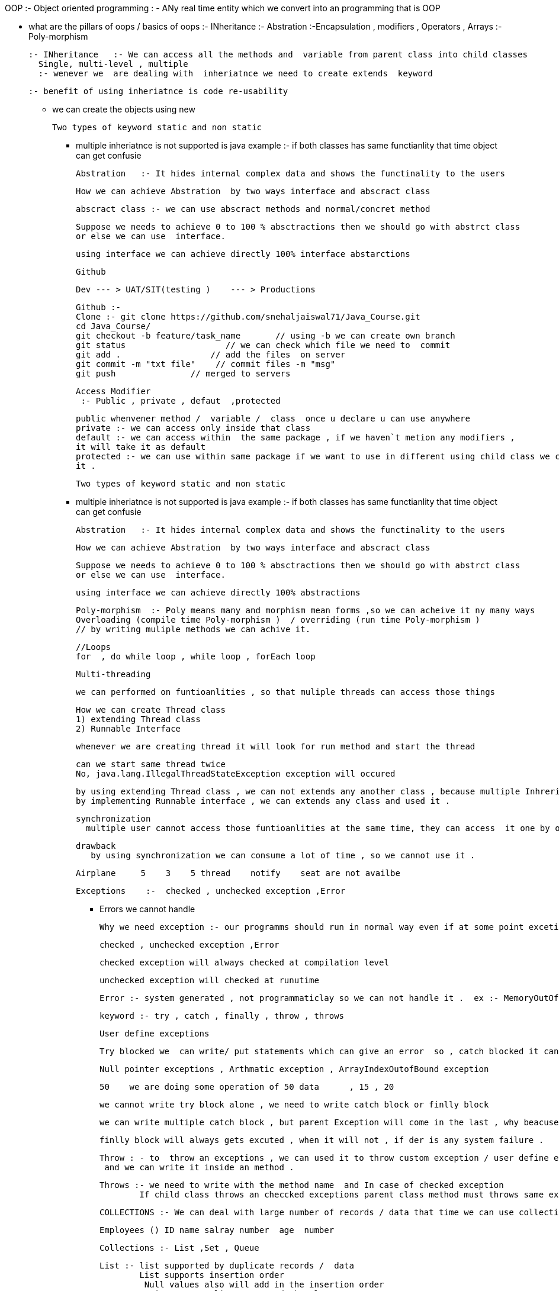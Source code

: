 OOP :- Object oriented programming : - ANy real time entity which we convert into an programming that is OOP

* what are the pillars of oops / basics of oops
   :- INheritance
    :- Abstration
	:-Encapsulation   , modifiers   , Operators , Arrays
	:- Poly-morphism
	
	:- INheritance   :- We can access all the methods and  variable from parent class into child classes
	  Single, multi-level , multiple 
	  :- wenever we  are dealing with  inheriatnce we need to create extends  keyword
	  
	  :- benefit of using inheriatnce is code re-usability
	  
	  
	*****  we can create the objects using new
	
	
	Two types of keyword static and non static
	
	**** multiple inheriatnce is not supported is java
	   example :- if both classes has same functianlity that time  object can get confusie
	   
	   
	   
	   
	   Abstration   :- It hides internal complex data and shows the functinality to the users 
	   
	   How we can achieve Abstration  by two ways interface and abscract class 
	   
	   abscract class :- we can use abscract methods and normal/concret method
	   
	   Suppose we needs to achieve 0 to 100 % absctractions then we should go with abstrct class
	   or else we can use  interface.
	   
	   using interface we can achieve directly 100% interface abstarctions
	   
	   
	   Github 
	   
	   Dev --- > UAT/SIT(testing )    --- > Productions
	   
	   Github :- 
	   Clone :- git clone https://github.com/snehaljaiswal71/Java_Course.git
	   cd Java_Course/
	   git checkout -b feature/task_name       // using -b we can create own branch
	   git status                    // we can check which file we need to  commit
	   git add .                  // add the files  on server
	   git commit -m "txt file"    // commit files -m "msg"
	   git push               // merged to servers
	   
	   
	   
	   Access Modifier
	    :- Public , private , defaut  ,protected
		
		public whenvener method /  variable /  class  once u declare u can use anywhere
		private :- we can access only inside that class 
		default :- we can access within  the same package , if we haven`t metion any modifiers ,
		it will take it as default
		protected :- we can use within same package if we want to use in different using child class we can call 
		it .
		
		Two types of keyword static and non static
	
	**** multiple inheriatnce is not supported is java
	   example :- if both classes has same functianlity that time  object can get confusie
	   
	   
	   
	   
	   Abstration   :- It hides internal complex data and shows the functinality to the users 
	   
	   How we can achieve Abstration  by two ways interface and abscract class 
	   
	   Suppose we needs to achieve 0 to 100 % absctractions then we should go with abstrct class
	   or else we can use  interface.
	   
	   using interface we can achieve directly 100% abstractions
	   
	   
	   Poly-morphism  :- Poly means many and morphism mean forms ,so we can acheive it ny many ways
	   Overloading (compile time Poly-morphism )  / overriding (run time Poly-morphism )
	   // by writing muliple methods we can achive it.
	   
	   
	   //Loops
	   for  , do while loop , while loop , forEach loop 
	   
	   Multi-threading 
	   
	   
	   we can performed on funtioanlities , so that muliple threads can access those things
	   
	   How we can create Thread class
	   1) extending Thread class
	   2) Runnable Interface
	   
	   whenever we are creating thread it will look for run method and start the thread 
	   
	   can we start same thread twice 
	   No, java.lang.IllegalThreadStateException exception will occured
	   
	   by using extending Thread class , we can not extends any another class , because multiple Inhreritace is not supported
	   by implementing Runnable interface , we can extends any class and used it .
	   
	   synchronization
	     multiple user cannot access those funtioanlities at the same time, they can access  it one by one .
		 
		 drawback 
		    by using synchronization we can consume a lot of time , so we cannot use it .
			
			
			
			Airplane     5    3    5 thread    notify    seat are not availbe 
			
			
			
			
			Exceptions    :-  checked , unchecked exception ,Error
			
			** Errors we cannot handle
			
			Why we need exception :- our programms should run in normal way even if at some point excetion or any error occured .
			
			checked , unchecked exception ,Error
			
			checked exception will always checked at compilation level
			
			unchecked exception will checked at runutime
			
			Error :- system generated , not programmaticlay so we can not handle it .  ex :- MemoryOutOfBound 
			
			keyword :- try , catch , finally , throw , throws
			
			User define exceptions 
			
			Try blocked we  can write/ put statements which can give an error  so , catch blocked it can excute normally .
			
			
			Null pointer exceptions , Arthmatic exception , ArrayIndexOutofBound exception
			
			
			50    we are doing some operation of 50 data      , 15 , 20 
			
			we cannot write try block alone , we need to write catch block or finlly block
			
			we can write multiple catch block , but parent Exception will come in the last , why beacuse it will handle all kind of exceptions
			
			finlly block will always gets excuted , when it will not , if der is any system failure .
			
			Throw : - to  throw an exceptions , we can used it to throw custom exception / user define exception
			 and we can write it inside an method .
			 
			Throws :- we need to write with the method name  and In case of checked exception 
           If child class throws an checcked exceptions parent class method must throws same exception or it`s  parent exception that will be (Exception) .			
			
	   
	        
			COLLECTIONS :- We can deal with large number of records / data that time we can use collections
			
			 Employees () ID name salray number  age  number
			 
			 Collections :- List ,Set , Queue
			 
			 List :- list supported by duplicate records /  data
			         List supports insertion order 
					 Null values also will add in the insertion order
			      ArrayList :- arraylist to stored the elements

                 by deafult arraylist contain the size of 10 				  
				  
				   LinkedList  :- LinkedList  to get the elements and menupulates them            

				  Vector : - was introduced java 1.0 , 
			 
			 how we can removed duplicates from the list ..?
			 
			 Set :- Set supports only unioue records 
			       set does not supports insertion order 
				   Null value will always get the first position
			     Hashset,,TreeSet
			LinkedHashset :- it only supports insertion order 
			
			TreeSet  : - supports alphabatical Order
			 Null values will not supports
			
			
			   
0		list.add("Employe2");  
1		list.add("Employe3");
2		list.add("Employe5");
3		list.add("Employe4");
4		list.add("Employe1");
5		list.add("amnbd");
        list.add("Employe2");
6		                  list.add("Employe3");
7		list.add("Employe5");
8		list.add("Employe4");
9		list.add("Employe1");
10		list.add("Employe2");
		list.add("Employe3");
		list.add("Employe5");
		list.add("Employe4");
        
		list.add(5, "abcd");
	   
	   